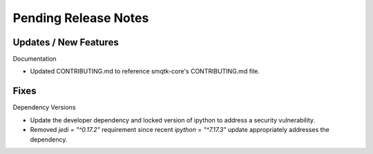 Pending Release Notes
=====================

Updates / New Features
----------------------

Documentation

* Updated CONTRIBUTING.md to reference smqtk-core's CONTRIBUTING.md file.

Fixes
-----

Dependency Versions

* Update the developer dependency and locked version of ipython to address a
  security vulnerability.

* Removed `jedi = "^0.17.2"` requirement since recent `ipython = "^7.17.3"`
  update appropriately addresses the dependency.
